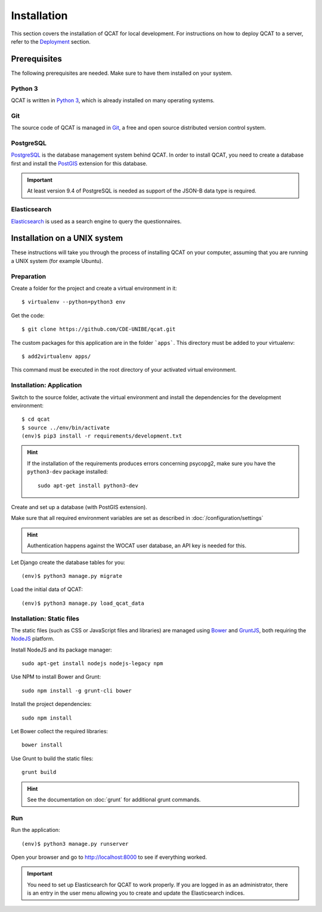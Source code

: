 Installation
============

This section covers the installation of QCAT for local development. For
instructions on how to deploy QCAT to a server, refer to the
`Deployment`_ section.

.. _Deployment: deployment.html


Prerequisites
-------------

The following prerequisites are needed. Make sure to have them installed
on your system.

Python 3
^^^^^^^^

QCAT is written in `Python 3`_, which is already installed on many
operating systems.

Git
^^^

The source code of QCAT is managed in `Git`_, a free and open source
distributed version control system.

PostgreSQL
^^^^^^^^^^

`PostgreSQL`_ is the database management system behind QCAT. In order to
install QCAT, you need to create a database first and install the
`PostGIS`_ extension for this database.

.. important::
    At least version 9.4 of PostgreSQL is needed as support of the
    JSON-B data type is required.

.. _Python 3: http://python.org/
.. _Git: http://git-scm.com/
.. _PostgreSQL: http://www.postgresql.org/
.. _PostGIS: http://postgis.net/


Elasticsearch
^^^^^^^^^^^^^

`Elasticsearch`_ is used as a search engine to query the questionnaires.

.. seealso::
    :doc:`/development/elasticsearch`

.. _Elasticsearch: https://www.elastic.co/products/elasticsearch


Installation on a UNIX system
-----------------------------

These instructions will take you through the process of installing QCAT
on your computer, assuming that you are running a UNIX system (for
example Ubuntu).

Preparation
^^^^^^^^^^^

Create a folder for the project and create a virtual environment in it::

    $ virtualenv --python=python3 env

Get the code::

    $ git clone https://github.com/CDE-UNIBE/qcat.git

The custom packages for this application are in the folder ```apps```. This
directory must be added to your virtualenv::

    $ add2virtualenv apps/

This command must be executed in the root directory of your activated virtual
environment.

Installation: Application
^^^^^^^^^^^^^^^^^^^^^^^^^

Switch to the source folder, activate the virtual environment and
install the dependencies for the development environment::

    $ cd qcat
    $ source ../env/bin/activate
    (env)$ pip3 install -r requirements/development.txt

.. hint::
    If the installation of the requirements produces errors concerning
    psycopg2, make sure you have the ``python3-dev`` package installed::

        sudo apt-get install python3-dev

Create and set up a database (with PostGIS extension).

Make sure that all required environment variables are set as described in
:doc:`/configuration/settings`

.. hint::
    Authentication happens against the WOCAT user database, an API key
    is needed for this.

Let Django create the database tables for you::

    (env)$ python3 manage.py migrate

..
    Collect the static files needed by Django::

        (env)$ python3 manage.py collectstatic


Load the initial data of QCAT::

    (env)$ python3 manage.py load_qcat_data


Installation: Static files
^^^^^^^^^^^^^^^^^^^^^^^^^^

The static files (such as CSS or JavaScript files and libraries) are
managed using `Bower`_ and `GruntJS`_, both requiring the `NodeJS`_
platform.

.. _Bower: http://bower.io/
.. _GruntJS: http://gruntjs.com/
.. _NodeJS: http://nodejs.org/

Install NodeJS and its package manager::

    sudo apt-get install nodejs nodejs-legacy npm

Use NPM to install Bower and Grunt::

    sudo npm install -g grunt-cli bower

Install the project dependencies::

    sudo npm install

Let Bower collect the required libraries::

    bower install

Use Grunt to build the static files::

    grunt build

.. hint::
    See the documentation on :doc:`grunt` for additional grunt commands.


Run
^^^

Run the application::

    (env)$ python3 manage.py runserver

Open your browser and go to http://localhost:8000 to see if everything
worked.

.. important::
    You need to set up Elasticsearch for QCAT to work properly. If you
    are logged in as an administrator, there is an entry in the user
    menu allowing you to create and update the Elasticsearch indices.

    .. seealso::
        :doc:`/development/elasticsearch`
